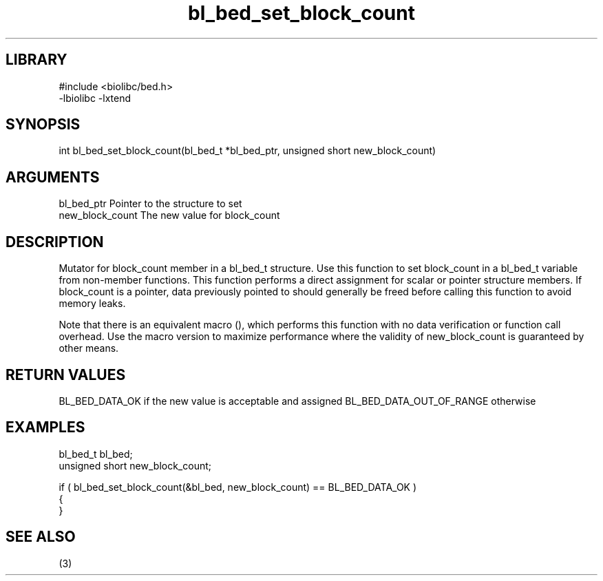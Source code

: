 \" Generated by c2man from bl_bed_set_block_count.c
.TH bl_bed_set_block_count 3

.SH LIBRARY
\" Indicate #includes, library name, -L and -l flags
.nf
.na
#include <biolibc/bed.h>
-lbiolibc -lxtend
.ad
.fi

\" Convention:
\" Underline anything that is typed verbatim - commands, etc.
.SH SYNOPSIS
.PP
int     bl_bed_set_block_count(bl_bed_t *bl_bed_ptr, unsigned short new_block_count)

.SH ARGUMENTS
.nf
.na
bl_bed_ptr      Pointer to the structure to set
new_block_count The new value for block_count
.ad
.fi

.SH DESCRIPTION

Mutator for block_count member in a bl_bed_t structure.
Use this function to set block_count in a bl_bed_t variable
from non-member functions.  This function performs a direct
assignment for scalar or pointer structure members.  If
block_count is a pointer, data previously pointed to should
generally be freed before calling this function to avoid memory
leaks.

Note that there is an equivalent macro (), which performs
this function with no data verification or function call overhead.
Use the macro version to maximize performance where the validity
of new_block_count is guaranteed by other means.

.SH RETURN VALUES

BL_BED_DATA_OK if the new value is acceptable and assigned
BL_BED_DATA_OUT_OF_RANGE otherwise

.SH EXAMPLES
.nf
.na

bl_bed_t        bl_bed;
unsigned short  new_block_count;

if ( bl_bed_set_block_count(&bl_bed, new_block_count) == BL_BED_DATA_OK )
{
}
.ad
.fi

.SH SEE ALSO

(3)

